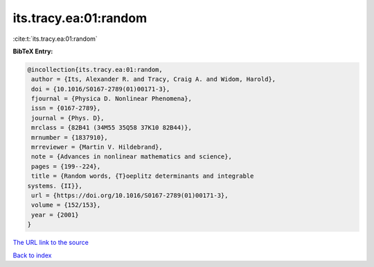 its.tracy.ea:01:random
======================

:cite:t:`its.tracy.ea:01:random`

**BibTeX Entry:**

.. code-block:: bibtex

   @incollection{its.tracy.ea:01:random,
    author = {Its, Alexander R. and Tracy, Craig A. and Widom, Harold},
    doi = {10.1016/S0167-2789(01)00171-3},
    fjournal = {Physica D. Nonlinear Phenomena},
    issn = {0167-2789},
    journal = {Phys. D},
    mrclass = {82B41 (34M55 35Q58 37K10 82B44)},
    mrnumber = {1837910},
    mrreviewer = {Martin V. Hildebrand},
    note = {Advances in nonlinear mathematics and science},
    pages = {199--224},
    title = {Random words, {T}oeplitz determinants and integrable
   systems. {II}},
    url = {https://doi.org/10.1016/S0167-2789(01)00171-3},
    volume = {152/153},
    year = {2001}
   }

`The URL link to the source <ttps://doi.org/10.1016/S0167-2789(01)00171-3}>`__


`Back to index <../By-Cite-Keys.html>`__
